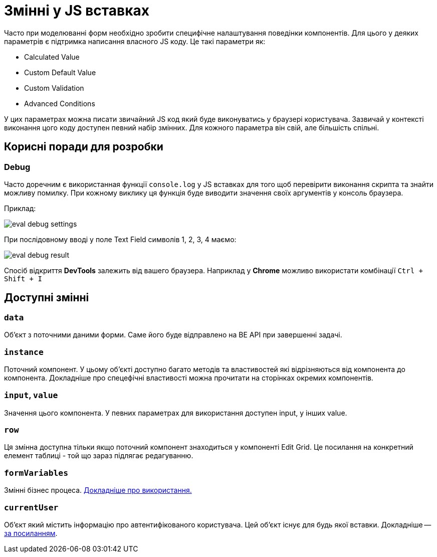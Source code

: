= Змінні у JS вставках

Часто при моделюванні форм необхідно зробити специфічне налаштування поведінки компонентів. Для цього у деяких параметрів є підтримка написання власного JS коду. Це такі параметри як:

- Calculated Value
- Custom Default Value
- Custom Validation
- Advanced Conditions

У цих параметрах можна писати звичайний JS код який буде виконуватись у браузері користувача. Зазвичай у контексті виконання цого коду доступен певний набір змінних. Для кожного параметра він свій, але більшість спільні.

== Корисні поради для розробки

=== Debug

Часто доречним є використанная функції ``console.log`` у JS вставках для того щоб перевірити виконання скрипта та знайти можливу помилку. При кожному виклику ця функція буде виводити значення своїх аргументів у консоль браузера.

Приклад:

image:registry-develop:bp-modeling/forms/components/eval-debug-settings.png[]

При послідовному вводі у поле Text Field символів 1, 2, 3, 4 маємо:

image:registry-develop:bp-modeling/forms/components/eval-debug-result.png[]

Спосіб відкриття *DevTools* залежить від вашего браузера. Наприклад у *Chrome* можливо використати комбінації ``Ctrl + Shift + I``

== Доступні змінні

=== ``data``

Об'єкт з поточними даними форми. Саме його буде відправлено на BE API при завершенні задачі.

=== ``instance``

Поточний компонент. У цьому об'єкті доступно багато методів та властивостей які відрізняються від компонента до компонента. Докладніше про спецефічні властивості можна прочитати на сторінках окремих компонентів.

=== ``input``, ``value``

Значення цього компонента. У певних параметрах для використання доступен input, у інших value.

=== ``row``

Ця змінна доступна тільки якщо поточний компонент знаходиться у компоненті Edit Grid. Це посилання на конкретний елемент таблиці - той що зараз підлягає редагуванню.

=== ``formVariables``

Змінні бізнес процеса. xref:tech:lowcode/admin-form-variables.adoc[Докладніше про використання.]

=== ``currentUser``

Об'єкт який містить інформацію про автентифікованого користувача. Цей об'єкт існує для будь якої вставки. Докладніше -- xref:arch:architecture/platform/operational/user-management/user-profile.adoc#_api_для_отримання_профілю_користувача[за посиланням].

